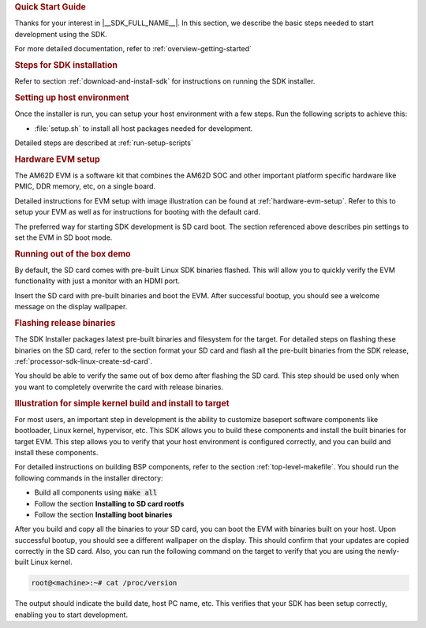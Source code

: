 .. rubric:: Quick Start Guide

Thanks for your interest in |__SDK_FULL_NAME__|.
In this section, we describe the basic steps needed to start development using the SDK.

For more detailed documentation, refer to :ref:`overview-getting-started`

.. rubric:: Steps for SDK installation

Refer to section :ref:`download-and-install-sdk`
for instructions on running the SDK installer.

.. rubric:: Setting up host environment

Once the installer is run, you can setup your host environment with a few steps.
Run the following scripts to achieve this:

* :file:`setup.sh` to install all host packages needed for development.

Detailed steps are described at :ref:`run-setup-scripts`

.. rubric:: Hardware EVM setup

The AM62D EVM is a software kit that combines the AM62D
SOC and other important platform specific hardware like PMIC, DDR memory,
etc, on a single board.

Detailed instructions for EVM setup with image illustration can be found at
:ref:`hardware-evm-setup`.
Refer to this to setup your EVM as well as for instructions for booting with the default card.

The preferred way for starting SDK development is SD card boot. The section referenced above
describes pin settings to set the EVM in SD boot mode.

.. rubric:: Running out of the box demo

By default, the SD card comes with pre-built Linux SDK binaries flashed. This will allow
you to quickly verify the EVM functionality with just a monitor with an HDMI port.

Insert the SD card with pre-built binaries and boot the EVM. After successful bootup,
you should see a welcome message on the display wallpaper.

.. rubric:: Flashing release binaries
   :name: qsg-flashing-release-binaries

The SDK Installer packages latest pre-built binaries and filesystem for the target.
For detailed steps on flashing these binaries on the SD card, refer to the section
format your SD card and flash all the pre-built binaries from the SDK release,
:ref:`processor-sdk-linux-create-sd-card`.

You should be able to verify the same out of box demo after flashing the SD card.
This step should be used only when you want to completely overwrite the card with
release binaries.

.. rubric:: Illustration for simple kernel build and install to target

For most users, an important step in development is the ability to customize
baseport software components like bootloader, Linux kernel, hypervisor, etc.
This SDK allows you to build these components and install the built binaries
for target EVM. This step allows you to verify that your host environment
is configured correctly, and you can build and install these components.

For detailed instructions on building BSP components, refer to the section
:ref:`top-level-makefile`.
You should run the following commands in the installer directory:

* Build all components using :code:`make all`
* Follow the section **Installing to SD card rootfs**
* Follow the section **Installing boot binaries**

After you build and copy all the binaries to your SD card, you can boot the
EVM with binaries built on your host. Upon successful bootup, you should see
a different wallpaper on the display. This should confirm that your updates
are copied correctly in the SD card. Also, you can run the following command
on the target to verify that you are using the newly-built Linux kernel.

.. code-block:: console

   root@<machine>:~# cat /proc/version

The output should indicate the build date, host PC name, etc. This verifies
that your SDK has been setup correctly, enabling you to start development.
